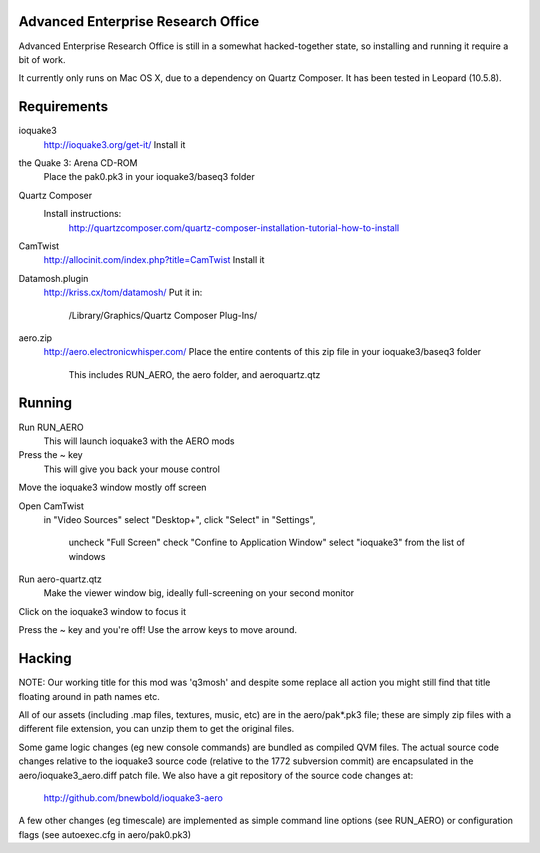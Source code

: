 Advanced Enterprise Research Office
===================================

Advanced Enterprise Research Office is still in a somewhat hacked-together
state, so installing and running it require a bit of work.

It currently only runs on Mac OS X, due to a dependency on Quartz Composer. It
has been tested in Leopard (10.5.8).


Requirements
============
  
ioquake3
    http://ioquake3.org/get-it/
    Install it
  
the Quake 3: Arena CD-ROM
    Place the pak0.pk3 in your ioquake3/baseq3 folder
  
Quartz Composer
    Install instructions:
      http://quartzcomposer.com/quartz-composer-installation-tutorial-how-to-install
  
CamTwist
    http://allocinit.com/index.php?title=CamTwist
    Install it
  
Datamosh.plugin
    http://kriss.cx/tom/datamosh/
    Put it in:
      /Library/Graphics/Quartz Composer Plug-Ins/

aero.zip
    http://aero.electronicwhisper.com/
    Place the entire contents of this zip file in your ioquake3/baseq3 folder
      This includes RUN_AERO, the aero folder, and aeroquartz.qtz


Running
=======

Run RUN_AERO
    This will launch ioquake3 with the AERO mods
  
Press the ~ key
    This will give you back your mouse control
  
Move the ioquake3 window mostly off screen
  
Open CamTwist
    in "Video Sources" select "Desktop+", click "Select"
    in "Settings",
      uncheck "Full Screen"
      check "Confine to Application Window"
      select "ioquake3" from the list of windows
  
Run aero-quartz.qtz
    Make the viewer window big, ideally full-screening on your second monitor
  
Click on the ioquake3 window to focus it
  
Press the ~ key and you're off! Use the arrow keys to move around.

Hacking
=======

NOTE: Our working title for this mod was 'q3mosh' and despite some replace all
action you might still find that title floating around in path names etc.

All of our assets (including .map files, textures, music, etc) are in the
aero/pak*.pk3 file; these are simply zip files with a different file extension,
you can unzip them to get the original files.

Some game logic changes (eg new console commands) are bundled as compiled QVM
files. The actual source code changes relative to the ioquake3 source code
(relative to the 1772 subversion commit) are encapsulated in the
aero/ioquake3_aero.diff patch file.  We also have a git repository of the
source code changes at:

    http://github.com/bnewbold/ioquake3-aero

A few other changes (eg timescale) are implemented as simple command line
options (see RUN_AERO) or configuration flags (see autoexec.cfg in
aero/pak0.pk3)

